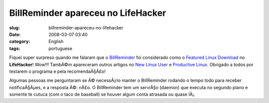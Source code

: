 BillReminder apareceu no LifeHacker
###################################
:slug: billreminder-apareceu-no-lifehacker
:date: 2008-03-07 03:40
:category: English
:tags: portuguese

Fiquei super surpreso quando me falaram que o
`BillReminder <http://billreminder.gnulinuxbrasil.org>`__ foi
considerado como o `Featured Linux
Download <http://lifehacker.com/364033/keep-better-tabs-on-bills-with-billreminder>`__
no **LifeHacker**! Wow!!! TambÃ©m apareceram outros artigos no `New
Linux
User <http://www.newlinuxuser.com/remember-to-pay-your-bills-with-billreminder/>`__
e `Productive
Linux <http://productivelinux.com/2008/03/05/stay-on-top-of-bills-with-billreminder/>`__.
Obrigado a todos por testarem o programa e pela recomendaÃ§Ã£o!

Algumas pessoas me perguntaram se Ã© necessÃ¡rio manter o BillReminder
rodando o tempo todo para receber notificaÃ§Ãµes, e a resposta Ã©: nÃ£o.
O BillReminder tem um serviÃ§o (daemon) que executa no segundo plano e
somente te cutuca (com o taco de baseball) se houver algum conta
atrasada ou quase lÃ¡.

